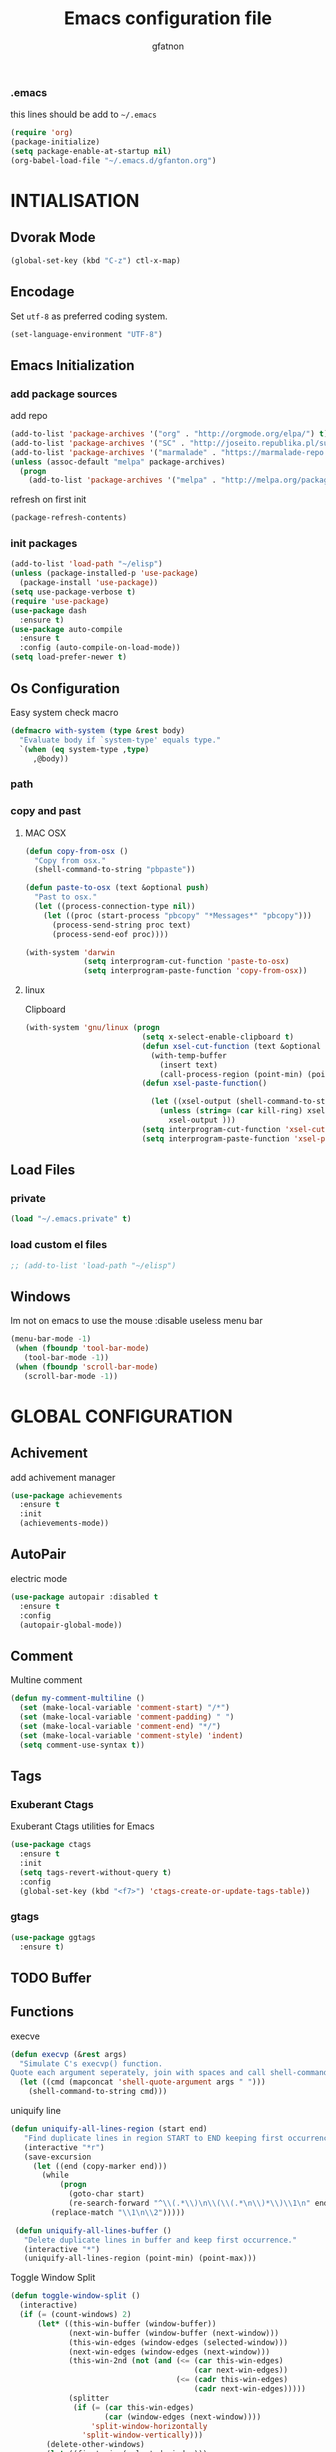 #+TITLE: Emacs configuration file
#+AUTHOR: gfatnon
#+BABEL: :cache yes
#+LATEX_HEADER: \usepackage{parskip}
#+LATEX_HEADER: \usepackage{inconsolata}
#+LaTeX_HEADER: \usepackage{minted}
#+LaTeX_HEADER: \usemintedstyle{emacs}
#+LaTeX_HEADER: \newminted{common-lisp}{fontsize=\footnotesize}
#+STARTUP: indent
#+PROPERTY: header-args :tangle yes :comments org

*** .emacs

    this lines should be add to =~/.emacs=

    #+BEGIN_SRC emacs-lisp :tangle no
      (require 'org)
      (package-initialize)
      (setq package-enable-at-startup nil)
      (org-babel-load-file "~/.emacs.d/gfanton.org")
    #+END_SRC


* INTIALISATION

** Dvorak Mode

   #+BEGIN_SRC emacs-lisp
     (global-set-key (kbd "C-z") ctl-x-map)
   #+END_SRC

** Encodage
   Set =utf-8= as preferred coding system.

   #+BEGIN_SRC emacs-lisp
     (set-language-environment "UTF-8")
   #+END_SRC

** Emacs Initialization
*** add package sources

    add repo

    #+BEGIN_SRC emacs-lisp
      (add-to-list 'package-archives '("org" . "http://orgmode.org/elpa/") t)
      (add-to-list 'package-archives '("SC" . "http://joseito.republika.pl/sunrise-commander/") t)
      (add-to-list 'package-archives '("marmalade" . "https://marmalade-repo.org/packages/") t)
      (unless (assoc-default "melpa" package-archives)
        (progn
          (add-to-list 'package-archives '("melpa" . "http://melpa.org/packages/") t)))
    #+END_SRC

    refresh on first init

    #+BEGIN_SRC emacs-lisp
      (package-refresh-contents)
    #+END_SRC

*** init packages

    #+BEGIN_SRC emacs-lisp
      (add-to-list 'load-path "~/elisp")
      (unless (package-installed-p 'use-package)
        (package-install 'use-package))
      (setq use-package-verbose t)
      (require 'use-package)
      (use-package dash
        :ensure t)
      (use-package auto-compile
        :ensure t
        :config (auto-compile-on-load-mode))
      (setq load-prefer-newer t)
    #+END_SRC

** Os Configuration

   Easy system check macro

   #+BEGIN_SRC emacs-lisp
     (defmacro with-system (type &rest body)
       "Evaluate body if `system-type' equals type."
       `(when (eq system-type ,type)
          ,@body))
   #+END_SRC

*** path
*** copy and past
**** MAC OSX

     #+BEGIN_SRC emacs-lisp
       (defun copy-from-osx ()
         "Copy from osx."
         (shell-command-to-string "pbpaste"))

       (defun paste-to-osx (text &optional push)
         "Past to osx."
         (let ((process-connection-type nil))
           (let ((proc (start-process "pbcopy" "*Messages*" "pbcopy")))
             (process-send-string proc text)
             (process-send-eof proc))))

       (with-system 'darwin
                    (setq interprogram-cut-function 'paste-to-osx)
                    (setq interprogram-paste-function 'copy-from-osx))
     #+END_SRC

**** linux

Clipboard

     #+BEGIN_SRC emacs-lisp
       (with-system 'gnu/linux (progn
                                 (setq x-select-enable-clipboard t)
                                 (defun xsel-cut-function (text &optional push)
                                   (with-temp-buffer
                                     (insert text)
                                     (call-process-region (point-min) (point-max) "xsel" nil 0 nil "--clipboard" "--input")))
                                 (defun xsel-paste-function()

                                   (let ((xsel-output (shell-command-to-string "xsel --clipboard --output")))
                                     (unless (string= (car kill-ring) xsel-output)
                                       xsel-output )))
                                 (setq interprogram-cut-function 'xsel-cut-function)
                                 (setq interprogram-paste-function 'xsel-paste-function)))
     #+END_SRC

** Load Files
*** private
    #+BEGIN_SRC emacs-lisp
(load "~/.emacs.private" t)
    #+END_SRC

*** load custom el files
    #+BEGIN_SRC emacs-lisp
      ;; (add-to-list 'load-path "~/elisp")
    #+END_SRC

** Windows

   Im not on emacs to use the mouse
   :disable useless menu bar

   #+BEGIN_SRC emacs-lisp
      (menu-bar-mode -1)
       (when (fboundp 'tool-bar-mode)
         (tool-bar-mode -1))
       (when (fboundp 'scroll-bar-mode)
         (scroll-bar-mode -1))
   #+END_SRC


* GLOBAL CONFIGURATION

** Achivement

add achivement manager

#+BEGIN_SRC emacs-lisp
  (use-package achievements
    :ensure t
    :init
    (achievements-mode))
#+END_SRC

** AutoPair

   electric mode


   #+BEGIN_SRC emacs-lisp
     (use-package autopair :disabled t
       :ensure t
       :config
       (autopair-global-mode))
   #+END_SRC

** Comment

   Multine comment

   #+BEGIN_SRC emacs-lisp
     (defun my-comment-multiline ()
       (set (make-local-variable 'comment-start) "/*")
       (set (make-local-variable 'comment-padding) " ")
       (set (make-local-variable 'comment-end) "*/")
       (set (make-local-variable 'comment-style) 'indent)
       (setq comment-use-syntax t))
   #+END_SRC

** Tags

*** Exuberant Ctags

Exuberant Ctags utilities for Emacs

#+BEGIN_SRC emacs-lisp
  (use-package ctags
    :ensure t
    :init
    (setq tags-revert-without-query t)
    :config
    (global-set-key (kbd "<f7>") 'ctags-create-or-update-tags-table))
#+END_SRC

*** gtags


#+BEGIN_SRC emacs-lisp
  (use-package ggtags
    :ensure t)
#+END_SRC


** TODO Buffer
** Functions

   execve

   #+BEGIN_SRC emacs-lisp
     (defun execvp (&rest args)
       "Simulate C's execvp() function.
     Quote each argument seperately, join with spaces and call shell-command-to-string to run in a shell."
       (let ((cmd (mapconcat 'shell-quote-argument args " ")))
         (shell-command-to-string cmd)))
   #+END_SRC

   uniquify line

   #+BEGIN_SRC emacs-lisp
      (defun uniquify-all-lines-region (start end)
         "Find duplicate lines in region START to END keeping first occurrence."
         (interactive "*r")
         (save-excursion
           (let ((end (copy-marker end)))
             (while
                 (progn
                   (goto-char start)
                   (re-search-forward "^\\(.*\\)\n\\(\\(.*\n\\)*\\)\\1\n" end t))
               (replace-match "\\1\n\\2")))))

       (defun uniquify-all-lines-buffer ()
         "Delete duplicate lines in buffer and keep first occurrence."
         (interactive "*")
         (uniquify-all-lines-region (point-min) (point-max)))
   #+END_SRC

   Toggle Window Split

   #+BEGIN_SRC emacs-lisp
     (defun toggle-window-split ()
       (interactive)
       (if (= (count-windows) 2)
           (let* ((this-win-buffer (window-buffer))
                  (next-win-buffer (window-buffer (next-window)))
                  (this-win-edges (window-edges (selected-window)))
                  (next-win-edges (window-edges (next-window)))
                  (this-win-2nd (not (and (<= (car this-win-edges)
                                              (car next-win-edges))
                                          (<= (cadr this-win-edges)
                                              (cadr next-win-edges)))))
                  (splitter
                   (if (= (car this-win-edges)
                          (car (window-edges (next-window))))
                       'split-window-horizontally
                     'split-window-vertically)))
             (delete-other-windows)
             (let ((first-win (selected-window)))
               (funcall splitter)
               (if this-win-2nd (other-window 1))
               (set-window-buffer (selected-window) this-win-buffer)
               (set-window-buffer (next-window) next-win-buffer)
               (select-window first-win)
               (if this-win-2nd (other-window 1))))))
   #+END_SRC

** Alias

   yes or no -> y or n

   #+BEGIN_SRC emacs-lisp
	 (defalias 'yes-or-no-p 'y-or-n-p)
   #+END_SRC

** Undo - Redo
*** undo-tree

    #+BEGIN_SRC emacs-lisp
      (use-package undo-tree
        :ensure t
        :init
        (global-undo-tree-mode)
        (setq undo-tree-visualizer-timestamps t)
        (setq undo-tree-visualizer-diff t)
        (global-set-key (kbd "C-x u") 'undo-tree-visualize))
    #+END_SRC

*** winner-mode

    #+BEGIN_SRC emacs-lisp
      (use-package winner
        :ensure t
        :defer t
        :config (winner-mode 1))
    #+END_SRC

** Ace
*** ace jump

   Install Ace Jump

   #+BEGIN_SRC emacs-lisp
     (use-package ace-jump-mode
       :ensure t
       :config
       (define-key global-map (kbd "C-c a") 'ace-jump-mode))
   #+END_SRC

*** ace window

   Install Ace Window

   #+BEGIN_SRC emacs-lisp
     (use-package ace-window
       :ensure t
       :init
       (define-key global-map (kbd "M-n") 'ace-window))
   #+END_SRC

** Ido

   install ido

   #+BEGIN_SRC emacs-lisp
     (use-package ido :disabled
       :config
       (progn
         (ido-mode 1)
         (ido-everywhere 1)
         (setq ido-default-buffer-method 'selected-window)))

   #+END_SRC

   ido ubiquitous

   #+BEGIN_SRC emacs-lisp
     (use-package ido-ubiquitous :disabled
       :ensure t
       :init
       (setq org-completion-use-ido t)
       (setq magit-completing-read-function 'magit-ido-completing-read)
       :config
       (ido-ubiquitous-mode 1))
   #+END_SRC

   ido yes or no
   from [[https://github.com/DarwinAwardWinner/ido-yes-or-no/blob/master/ido-yes-or-no.el]]

   #+BEGIN_SRC emacs-lisp
     ;; (define-minor-mode ido-yes-or-no-mode
     ;;   "Use ido for `yes-or-no-p'."
     ;;   nil
     ;;   :global t
     ;;   :group 'ido)

     ;; (defun ido-yes-or-no-p (prompt)
     ;;   "Ask user a yes-or-no question using ido."
     ;;   (let* ((yes-or-no-prompt (concat prompt " "))
     ;;          (choices '("yes" "no"))
     ;;          (answer (ido-completing-read yes-or-no-prompt choices nil 'require-match)))
     ;;     (string= answer "yes")))

     ;; (defadvice yes-or-no-p (around use-ido activate)
     ;;   (if ido-yes-or-no-mode
     ;;       (setq ad-return-value (ido-yes-or-no-p prompt))
     ;;     ad-do-it))

     ;; (provide 'ido-yes-or-no)
     ;; ido-yes-or-no.el ends here
   #+END_SRC

** Imenus

   list all methods

   #+BEGIN_SRC emacs-lisp
     (use-package imenus
       :defer t
       :ensure t
       :config
       (global-set-key (kbd "C-x C-a") 'imenus))
   #+END_SRC

** Helm
*** helm

    Incremental and narrowing framework

    #+BEGIN_SRC emacs-lisp
      (use-package helm
        :ensure t
        :config
        (helm-mode)
        (global-set-key (kbd "C-x a") 'helm-imenu)
        (global-set-key (kbd "C-x b") 'helm-buffers-list)
        (global-set-key (kbd "M-x") 'helm-M-x))
   #+END_SRC

*** helm-projectile

helm for projectile

	#+BEGIN_SRC emacs-lisp
      (use-package helm-projectile :disabled
        :ensure t)
	#+END_SRC

*** helm-google

	Emacs Helm Interface for quick Google searches

	#+BEGIN_SRC emacs-lisp
      (use-package helm-google
        :ensure t
        :config
        (global-set-key (kbd "C-c g") 'helm-google)
        (setq browse-url-browser-function 'eww-browse-url))
	#+END_SRC

*** helm-gtags

helm for gtags

#+BEGIN_SRC emacs-lisp
  (use-package helm-gtags
    :ensure t)
#+END_SRC

** History

   save history

   #+BEGIN_SRC emacs-lisp
     (setq savehist-file "~/.emacs.d/savehist")
     (savehist-mode 1)
     (setq history-length t)
     (setq history-delete-duplicates t)
     (setq savehist-save-minibuffer-history 1)
     (setq savehist-additional-variables
           '(kill-ring
             search-ring
             regexp-search-ring))
   #+END_SRC

** Backup

   store backup in .emacs.d instead of the current directory

   #+BEGIN_SRC emacs-lisp
     (setq backup-directory-alist '(("." . "~/.emacs.d/backups")))

     (setq delete-old-versions -1)
     (setq version-control t)
     (setq vc-make-backup-files t)
     (setq auto-save-file-name-transforms '((".*" "~/.emacs.d/auto-save-list/" t)))
   #+END_SRC

** Bookmark

   ensure bookmark is installed

   #+BEGIN_SRC emacs-lisp
     (use-package bookmark
       :ensure t)
   #+END_SRC

   add Bookmark+

   #+BEGIN_SRC emacs-lisp
     (use-package bookmark+
       :ensure t)
   #+END_SRC

** Moccure

   moccure color

   #+BEGIN_SRC emacs-lisp
     (use-package color-moccur
       :ensure t
       :commands (isearch-moccur isearch-all)
       :bind ("M-s O" . moccur)
       :init
       (bind-key "M-o" 'isearch-moccur isearch-mode-map)
       (bind-key "M-O" 'isearch-moccur-all isearch-mode-map)
       :config
       (use-package moccur-edit))
   #+END_SRC

** Whitespace

   No whitespace at the end of the line

   #+BEGIN_SRC emacs-lisp
     (add-hook 'before-save-hook 'delete-trailing-whitespace)
   #+END_SRC

   Deletes all blank lines at the end of the file

   #+BEGIN_SRC emacs-lisp
     (defun del-end-whitespace ()
       "Deletes all blank lines at the end of the file, even the last one"
       (interactive)
       (save-excursion
         (save-restriction
           (widen)
           (goto-char (point-max))
           (delete-blank-lines)
           (let ((trailnewlines (abs (skip-chars-backward "\n\t"))))
           (if (> trailnewlines 1)
               (progn
                     (delete-char trailnewlines)))))))
   #+END_SRC

** Pos-Tip

Show tooltip at point

#+BEGIN_SRC emacs-lisp
  (use-package pos-tip
    :ensure t)
#+END_SRC

** Company

   #+BEGIN_SRC emacs-lisp
     (use-package company
       :ensure t
       :config
       (add-hook 'prog-mode-hook 'company-mode))
   #+END_SRC

Popup documentation for completion candidates

#+BEGIN_SRC emacs-lisp
  (use-package company-quickhelp :disabled
    :ensure t
    :init
    (company-quickhelp-mode nil))
#+END_SRC

** Snippets

   load yas

   #+BEGIN_SRC emacs-lisp
      (use-package yasnippet
       :ensure t
       :init
       (setq yas-snippet-dirs "~/.emacs.d/snippets") ;; not really need - default yas folder
       (yas-global-mode 1))
   #+END_SRC

** Conkeror

Set conkeror as default web browser

#+BEGIN_SRC emacs-lisp
  (setq browse-url-generic-program (executable-find "conkeror"))
  (setq browse-url-browser-function 'browse-url-generic)
#+END_SRC

** Regexp
*** visual regexp

	visual regexp replace

	#+BEGIN_SRC emacs-lisp
      (use-package visual-regexp
        :ensure t
        :config
        (define-key global-map (kbd "C-c r") 'vr/replace)
        (define-key global-map (kbd "C-c q") 'vr/query-replace)
        (define-key global-map (kbd "C-c m") 'vr/mc-mark))
	#+END_SRC

*** pcre

   	I prefere to use PCRE Instead of emacs regex engine

   	#+BEGIN_SRC emacs-lisp
      (use-package pcre2el
        :ensure t
        :config
        (pcre-mode))
   	#+END_SRC

	Combine it with Visual Regexp

	#+BEGIN_SRC emacs-lisp
      (use-package visual-regexp-steroids
        :ensure t
        :config
        (custom-set-variables
         '(vr/engine (quote pcre2el))))
	#+END_SRC

** Edbi

Database viewer
Need cpan installed

   #+BEGIN_SRC emacs-lisp
     (use-package edbi :disabled
       :ensure t)
   #+END_SRC

Handle company mode

#+BEGIN_SRC emacs-lisp
  (use-package company-edbi :disabled
    :ensure t
    :init
    (add-to-list 'company-backends 'company-edbi))
#+END_SRC

** Indent

   set global indent

   #+BEGIN_SRC emacs-lisp
     (setq-default tab-width 4)
     (setq-default indent-tabs-mode t)
     (setq c-default-style "bsd"
           c-basic-offset 4)
     (c-set-offset 'substatement-open 0)   ;;; No indent for open bracket
   #+END_SRC

** Cedet

Init Semantic

#+BEGIN_SRC emacs-lisp
      (semantic-mode 1)
#+END_SRC

** Keychords

   Keychords Install

   #+BEGIN_SRC emacs-lisp
     (use-package key-chord
       :ensure t
       :config
       (progn
         (key-chord-mode 1)
         (key-chord-define-global "KL" 'linum-mode)
         (key-chord-define-global "FG" 'git-gutter-mode)
         (key-chord-define-global "DF" 'flycheck-mode)
         (key-chord-define-global "XC" 'company-mode)
         (key-chord-define-global ",," 'company-other-backend)))
   #+END_SRC

** Flycheck

   flycheck global configuration

   #+BEGIN_SRC emacs-lisp
    (use-package flycheck
       :ensure t
       :config
       (progn
         (add-hook 'after-init-hook #'global-flycheck-mode)
         (setq flycheck-check-syntax-automatically '(mode-enabled save))
         (setq flycheck-phpcs-standard "Prestashop")))
   #+END_SRC

** FTP

   Use ftp in passive

   #+BEGIN_SRC emacs-lisp
     (setq ange-ftp-ftp-program-name "pftp")
   #+END_SRC

** Magit

   Git manager for emacs

   #+BEGIN_SRC emacs-lisp
          (use-package magit
            :defer t
            :init (setq magit-last-seen-setup-instructions "1.4.0")
            :ensure t)
   #+END_SRC

   Bind git status

   #+BEGIN_SRC emacs-lisp
     (global-set-key (kbd "C-x g") 'magit-status)
   #+END_SRC

   FIle notify

   #+BEGIN_SRC emacs-lisp
     (use-package magit-filenotify
       :ensure t
       :config
       (add-hook 'magit-status-mode-hook 'magit-filenotify-mode))
   #+END_SRC

   Pull request

   #+BEGIN_SRC emacs-lisp
     (use-package magit-gh-pulls :disabled
       :ensure t
       :config (add-hook 'magit-mode-hook 'turn-on-magit-gh-pulls))
   #+END_SRC

** Win Move

   WinMove lets you move point from window to window using Shift and the arrow keys.

   #+BEGIN_SRC emacs-lisp
     (when (fboundp 'windmove-default-keybindings)
       (windmove-default-keybindings))
   #+END_SRC

   Make windmove work in org-mode

   #+BEGIN_SRC emacs-lisp
     (add-hook 'org-shiftup-final-hook 'windmove-up)
     (add-hook 'org-shiftleft-final-hook 'windmove-left)
     (add-hook 'org-shiftdown-final-hook 'windmove-down)
     (add-hook 'org-shiftright-final-hook 'windmove-right)
   #+END_SRC

** GitGutter

   Port of Sublime Text plugin GitGutter

   #+BEGIN_SRC emacs-lisp
     (use-package git-gutter
       :ensure t
       :config
       (custom-set-variables
        '(git-gutter:separator-sign " "))
       (set-face-foreground 'git-gutter:separator "black"))
   #+END_SRC

** Tweek
*** lorem ipsem

	For generate lorem ipsem

	#+BEGIN_SRC emacs-lisp
      (use-package lorem-ipsum
        :ensure t)
	#+END_SRC

** NeoTree

   Tree Folder

   #+BEGIN_SRC emacs-lisp
     (use-package neotree
       :ensure t
       :config
       (global-set-key (kbd "C-c t") 'neotree-toggle))
   #+END_SRC

** Minimap

   Show a minimap in the current buffer

   #+BEGIN_SRC emacs-lisp
     (use-package minimap :disabled t
       :ensure t)
   #+END_SRC

** String Inflection

   cycling text between various styles (CamelCase, snake_case, lowerCamelCase, etc)

   #+BEGIN_SRC emacs-lisp
     (use-package string-inflection
       :ensure t)
   #+END_SRC

** TODO Multi Term

   Managing multiple terminal buffers in Emacs.

   #+BEGIN_SRC emacs-lisp
     (use-package multi-term :disabled
       :ensure t)
   #+END_SRC

** Dired

   Enchance dired with dired+

   #+BEGIN_SRC emacs-lisp
     (use-package dired+
       :ensure t)
   #+END_SRC

** Projectile

   Manage and navigate projects in Emacs easily

   #+BEGIN_SRC emacs-lisp
     (use-package projectile
       :ensure t
       :init
       (setq projectile-tags-command "ctags-exuberant --languages=-JavaScript -Re -f \"%s\" %s")
       (setq projectile-indexing-method 'native)
       (setq projectile-enable-caching t)
       :config
       (projectile-global-mode))
   #+END_SRC

** SVG

   SVG support

   #+BEGIN_SRC emacs-lisp
     ;; (use-package es-lib
     ;;   :ensure t
     ;;   :config
     ;;   (progn
     ;;     (setq package-user-dir
     ;;           (concat temporary-file-directory "tempelpa"))
     ;;     (with-current-buffer
     ;;         (url-retrieve-synchronously
     ;;          "https://raw.githubusercontent.com/sabof/svg-thing/master/svg-thing.el")
     ;;       (goto-char (point-min))
     ;;       (search-forward "\n\n")
     ;;       (delete-region (point-min) (point))
     ;;       (eval-buffer))
     ;;     (svg-thing)
     ;;     (setq-default
     ;;      mode-line-format nil)
     ;;     (tool-bar-mode -1)
     ;;     (menu-bar-mode -1)
     ;;     (scroll-bar-mode -1)
     ;;     (delete-other-windows)))
   #+END_SRC

** Sunrise

   Sunrise commander file explorer

   #+BEGIN_SRC emacs-lisp
     (use-package sunrise-commander
       :ensure t
       :config
       (global-set-key (kbd "C-c f") 'sunrise))
   #+END_SRC

** TODO Rudel

   Collaborative editing

   #+BEGIN_SRC emacs-lisp
     (use-package rudel :disabled t
       :ensure t
       :config
       (global-rudel-minor-mode 1))
   #+END_SRC

** E2wm

   windows manager for emacs

   #+BEGIN_SRC emacs-lisp
     (use-package e2wm
       :ensure t
       :config
       (autoload 'e2wm:dp-edbi "e2wm-edbi" nil t)
       (global-set-key (kbd "C-c ; ;") 'e2wm:start-management))
   #+END_SRC

   e2wm direx

   #+BEGIN_SRC emacs-lisp
     (use-package e2wm-direx
       :ensure t
       :config
       (setq e2wm:c-code-recipe
             '(| (:left-max-size 40)
                 (- (:upper-size-ratio 0.6)
                    tree history)
                 (- (:lower-max-size 150)
                    (| (:right-max-size 40)
                       main imenu)
                    sub)))

       (setq e2wm:c-code-winfo
             '((:name main)
               (:name tree    :plugin direx)
               (:name history :plugin history-list)
               (:name imenu   :plugin imenu :default-hide nil)
               (:name sub     :buffer "*info*" :default-hide t))))
   #+END_SRC

** Spray

   Fast reading

   #+BEGIN_SRC emacs-lisp
     (use-package spray
       :ensure t)
   #+END_SRC

** Conkeror

   browse with conkeror

   #+BEGIN_SRC emacs-lisp
     ;; (custom-set-variables
     ;;  '(browse-url-browser-function (quote browse-url-conkeror)))
   #+END_SRC


* VISUAL
** Color Theme

	init Color Theme

    #+BEGIN_SRC emacs-lisp
      (use-package color-theme
        :ensure t)
    #+END_SRC

** Themes
*** Monokai

	#+BEGIN_SRC emacs-lisp
      (use-package monokai-theme
        :ensure t)
	#+END_SRC

*** Material

	#+BEGIN_SRC emacs-lisp
      (use-package material-theme
        :ensure t)
	#+END_SRC

*** Spacemacs

#+BEGIN_SRC emacs-lisp
  (use-package spacemacs-theme
    :ensure t
    :init
    (load-theme 'spacemacs-dark t))
#+END_SRC

*** Solarized

#+BEGIN_SRC emacs-lisp
      (use-package solarized-theme
       :ensure t)
#+END_SRC

*** load theme

#+BEGIN_SRC emacs-lisp
(load-theme 'monokai t)
#+END_SRC

** Font

   Use the Inconsolata font if it’s installed on the system.

   #+BEGIN_SRC emacs-lisp
	 (when (member "Inconsolata" (font-family-list))
	   (set-face-attribute 'default nil :font "Inconsolata-14"))
   #+END_SRC

   set face attribute height


   #+BEGIN_SRC emacs-lisp
	 (set-face-attribute 'default nil :height 110)
   #+END_SRC

** Tabbar

   tabbar mode (monokai style)

   #+BEGIN_SRC emacs-lisp
     (use-package tabbar :disabled t
       :ensure t
       :config
       ;; set monoaki style tabbar
       (set-face-attribute
        'tabbar-default nil
        :background "gray20"
        :foreground "gray20"
        :box '(:line-width 1 :color "gray20" :style nil))
       (set-face-attribute
        'tabbar-unselected nil
        :background "gray30"
        :foreground "white"
        :box '(:line-width 1 :color "gray30" :style nil))
       (set-face-attribute
        'tabbar-selected nil
        :background "gray75"
        :foreground "#A41F99"
        :box '(:line-width 1 :color "gray75" :style nil))
       (set-face-attribute
        'tabbar-highlight nil
        :background "white"
        :foreground "black"
        :underline nil
        :box '(:line-width 1 :color "white" :style nil))
       (set-face-attribute
        'tabbar-button nil
        :box '(:line-width 1 :color "gray20" :style nil))
       (set-face-attribute
        'tabbar-separator nil
        :background "grey20"
        :height 0.1)

       ;; Change padding of the tabs
       ;; we also need to set separator to avoid overlapping tabs by highlighted tabs
       (custom-set-variables
        '(tabbar-separator (quote (1.0))))

       ;; adding spaces
       (defun tabbar-buffer-tab-label (tab)
         "Return a label for TAB.
     That is, a string used to represent it on the tab bar."
         (let ((label  (if tabbar--buffer-show-groups
                           (format " [%s] " (tabbar-tab-tabset tab))
                         (format " %s " (tabbar-tab-value tab)))))
           ;; Unless the tab bar auto scrolls to keep the selected tab
           ;; visible, shorten the tab label to keep as many tabs as possible
           ;; in the visible area of the tab bar.
           (if tabbar-auto-scroll-flag
               label
             (tabbar-shorten
              label (max 1 (/ (window-width)
                              (length (tabbar-view
                                       (tabbar-current-tabset)))))))))

       (tabbar-mode t))
   #+END_SRC

   Switch between major mode with arrow

   #+BEGIN_SRC emacs-lisp
	 (global-set-key (kbd "<M-left>") 'tabbar-backward-tab)
	 (global-set-key (kbd "<M-right>") 'tabbar-forward-tab)
   #+END_SRC

** Nyancat Progress

    nyan cat progress animation

    #+BEGIN_SRC emacs-lisp
(use-package nyan-mode :disabled t
:ensure t
:config
(nyan-mode t)
(nyan-start-animation))
    #+END_SRC

** Powerline

Powerline-vim port for emacs

   #+BEGIN_SRC emacs-lisp
     (use-package powerline
       :ensure t
       :defer t
       :init
       (progn
         (powerline-default-theme)))
   #+END_SRC

** Hightlights
*** Volatile

     volatile-highlights

     #+BEGIN_SRC emacs-lisp
(use-package volatile-highlights
			 :ensure t
			 :config
			 (volatile-highlights-mode t))
     #+END_SRC

*** line

	Hightlight line

	#+BEGIN_SRC emacs-lisp
      (use-package hl-line+ :disabled t
        :ensure t
        :config
        (global-hl-line-mode)
        (toggle-hl-line-when-idle 1))
 	#+END_SRC

** Pretty Mode

   Prettify Symbole

   #+BEGIN_SRC emacs-lisp
     (use-package pretty-symbols
       :ensure t
       :config
       (font-lock-mode)
       (global-prettify-symbols-mode))
   #+END_SRC

** Tiny

Quickly generate linear ranges in Emacs

#+BEGIN_SRC emacs-lisp
  (use-package tiny
    :ensure t
    :config
    (global-set-key (kbd "C-;") 'tiny-expand))
#+END_SRC

** Color Identifier

   Color identifier

   #+BEGIN_SRC emacs-lisp
     (use-package color-identifiers-mode
       :ensure t
       :config
       (add-hook 'after-init-hook 'global-color-identifiers-mode))
   #+END_SRC



* GLOBAL MODE
** Impatient Mode

Serve buffers live over HTTP

#+BEGIN_SRC emacs-lisp
  (use-package impatient-mode
    :ensure t)
#+END_SRC

** Tail Mode

   Auto-mode-alist

   #+BEGIN_SRC emacs-lisp
     (add-to-list 'auto-mode-alist '("\\.log\\'" . auto-revert-mode))
   #+END_SRC

** Php Mode

php mode configuration

#+BEGIN_SRC emacs-lisp
      (use-package php-mode
        :mode "\\.php\\'"
        :interpreter "php"
        :ensure t)
#+END_SRC

Config indent

#+BEGIN_SRC emacs-lisp
      (add-hook 'php-mode-hook 'my-php-mode-hook)
      (defun my-php-mode-hook ()
        (setq indent-tabs-mode t)
        (let (my-tab-width 4)
          (setq tab-width my-tab-width)
          (setq c-basic-indent my-tab-width)))
#+END_SRC

Underscrore Var

#+BEGIN_SRC emacs-lisp
      (defun underscore-variable (string &optional from to)
        "underscore var"
        (interactive
         (if (use-region-p)
             (list nil (region-beginning) (region-end))
           (let ((bds (bounds-of-thing-at-point 'paragraph)) )
             (list nil (car bds) (cdr bds)))))

        (while (re-search-forward "\\(>\\|\\$\\(?:this->\\)?\\)\\([-_[:alnum:]]+?\\)\\([^(_[:alnum:]]\\)" nil t)
          (replace-match
           (concat (match-string 1)
                   (string-inflection-underscore-function (match-string 2))
                   (match-string 3)) nil nil)))

#+END_SRC

Hanlde Company Mode

#+BEGIN_SRC emacs-lisp
  (use-package php-extras
    :ensure t)
#+END_SRC

** Web Mode

  Web Mode

  #+BEGIN_SRC emacs-lisp
	(use-package web-mode
	  :mode "\\.html?\\'"
	  :defer t
	  :ensure t
	  :config
	  (add-to-list 'auto-mode-alist '("\\.phtml\\'" . web-mode))
	  (add-to-list 'auto-mode-alist '("\\.tpl\\.php\\'" . web-mode))
	  (add-to-list 'auto-mode-alist '("\\.jsp\\'" . web-mode))
	  (add-to-list 'auto-mode-alist '("\\.as[cp]x\\'" . web-mode))
	  (add-to-list 'auto-mode-alist '("\\.erb\\'" . web-mode))
	  (add-to-list 'auto-mode-alist '("\\.mustache\\'" . web-mode))
	  (add-to-list 'auto-mode-alist '("\\.djhtml\\'" . web-mode))

	  (setq web-mode-engines-alist '(("php" . "\\.phtml\\'") ("blade" . "\\.blade\\.")) )
	  (setq web-mode-extra-auto-pairs '(("erb" . (("open" "close"))) ("php" . (("open" "close") ("open" "close"))) ))
	  (setq web-mode-enable-auto-pairing t)
	  (setq web-mode-enable-part-face t)
	  (setq web-mode-enable-css-colorization t)
	  (setq web-mode-enable-auto-pairing t))
   #+END_SRC

** Js2 Mode

   Js2 mode

   #+BEGIN_SRC emacs-lisp
     (use-package js2-mode
       :ensure t
       :config
       (progn
         (autoload 'js2-mode "js2" nil t)
         (add-to-list 'auto-mode-alist '("\\.js$" . js2-mode))
         (js2-imenu-extras-mode)))
   #+END_SRC

** C/C++ mode
**** Campany

Company backend support

#+BEGIN_SRC emacs-lisp
  (use-package company-c-headers
    :ensure t)
#+END_SRC

**** Disaster

Disassemble C/C++ code under cursor in Emacs

#+BEGIN_SRC emacs-lisp
  (use-package disaster
    :ensure t)
#+END_SRC

** Python mode
*** Anaconda mode

#+BEGIN_SRC emacs-lisp
  (use-package anaconda-mode
    :ensure t
    :config
    (add-hook 'python-mode-hook 'anaconda-mode)
    (add-hook 'python-mode-hook 'eldoc-mode))
#+END_SRC

*** Company

#+BEGIN_SRC emacs-lisp
  (use-package company-anaconda
    :ensure t
    :config
    (add-to-list 'company-backends 'company-anaconda))
#+END_SRC

** Csv mode

   CSV mode

   #+BEGIN_SRC emacs-lisp
     (use-package csv-mode
       :ensure t)
   #+END_SRC



* ORG
** TODO Org Babel

   color source block

** Org-Jira

   Add jira support

   #+BEGIN_SRC emacs-lisp
     (use-package org-jira
       :ensure t)
   #+END_SRC

** Shift Select

   disable shift selection

   #+BEGIN_SRC emacs-lisp
     (setq shift-select-mode nil)
   #+END_SRC

** Souce Block
*** fontifaction

=not working=

#+BEGIN_SRC emacs-lisp
  ;; (setq org-src-fontify-natively t)
#+END_SRC

** Password Manager

Minimal password manager for Emacs Org Mode.

#+BEGIN_SRC emacs-lisp
  (use-package org-password-manager
    :ensure t)

#+END_SRC

Password generator for humans. Good, Bad, Phonetic passwords included.

#+BEGIN_SRC emacs-lisp
  (use-package password-generator
    :ensure t)
#+END_SRC


* SPECIAL BINDING
** Navigation

   Jump between parenthesis

   #+BEGIN_SRC emacs-lisp
     (global-set-key (kbd "C-x <down>") 'forward-sexp)
     (global-set-key (kbd "C-x <up>") 'backward-sexp)
   #+END_SRC

   Forward paragraph


   #+BEGIN_SRC emacs-lisp
     (global-set-key (kbd "C-M-n") 'forward-paragraph)
     (global-set-key (kbd "C-M-p") 'backward-paragraph)
   #+END_SRC

** New Line

   always indent on new line

   #+BEGIN_SRC emacs-lisp
     (global-set-key (kbd "RET") 'newline-and-indent)
   #+END_SRC

   #+BEGIN_SRC emacs-lisp
     (defun sanityinc/kill-back-to-indentation ()
       "Kill from point back to the first non-whitespace character on the line."
       (interactive)
       (let ((prev-pos (point)))
         (back-to-indentation)
         (kill-region (point) prev-pos)))
     (bind-key "C-M-<backspace>" 'sanityinc/kill-back-to-indentation)
   #+END_SRC

** Go To Line

Go to line

#+BEGIN_SRC emacs-lisp
  (global-set-key (kbd "M-g") 'goto-line)
#+END_SRC

** toogle vertical split

toogle vertical split macro

#+BEGIN_SRC emacs-lisp
  (global-set-key (kbd "C-x |") 'toggle-window-split)
#+END_SRC
